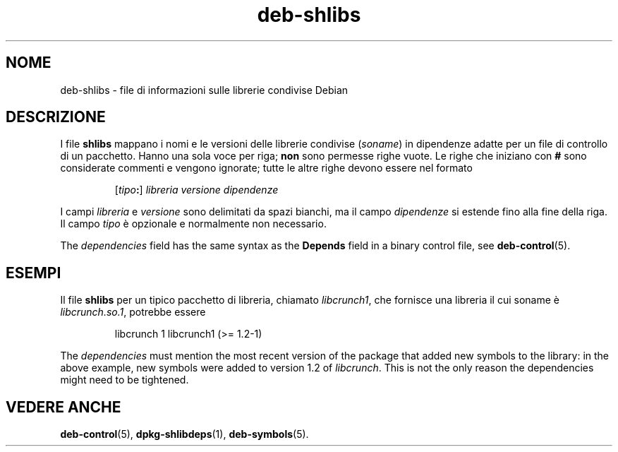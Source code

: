 .\" dpkg manual page - deb-shlibs(5)
.\"
.\" Copyright © 1996 Michael Shields <shields@crosslink.net>
.\" Copyright © 2008 Zack Weinberg <zackw@panix.com>
.\"
.\" This is free software; you can redistribute it and/or modify
.\" it under the terms of the GNU General Public License as published by
.\" the Free Software Foundation; either version 2 of the License, or
.\" (at your option) any later version.
.\"
.\" This is distributed in the hope that it will be useful,
.\" but WITHOUT ANY WARRANTY; without even the implied warranty of
.\" MERCHANTABILITY or FITNESS FOR A PARTICULAR PURPOSE.  See the
.\" GNU General Public License for more details.
.\"
.\" You should have received a copy of the GNU General Public License
.\" along with this program.  If not, see <https://www.gnu.org/licenses/>.
.
.\"*******************************************************************
.\"
.\" This file was generated with po4a. Translate the source file.
.\"
.\"*******************************************************************
.TH deb\-shlibs 5 "8 febbraio 2012" "Progetto Debian" "utilità dpkg"
.SH NOME
deb\-shlibs \- file di informazioni sulle librerie condivise Debian
.
.SH DESCRIZIONE
.PP
I file \fBshlibs\fP mappano i nomi e le versioni delle librerie condivise
(\fIsoname\fP) in dipendenze adatte per un file di controllo di un
pacchetto. Hanno una sola voce per riga; \fBnon\fP sono permesse righe
vuote. Le righe che iniziano con \fB#\fP sono considerate commenti e vengono
ignorate; tutte le altre righe devono essere nel formato
.IP
[\fItipo\fP\fB:\fP] \fIlibreria\fP \fIversione\fP \fIdipendenze\fP
.PP
I campi \fIlibreria\fP e \fIversione\fP sono delimitati da spazi bianchi, ma il
campo \fIdipendenze\fP si estende fino alla fine della riga. Il campo \fItipo\fP è
opzionale e normalmente non necessario.
.PP
The \fIdependencies\fP field has the same syntax as the \fBDepends\fP field in a
binary control file, see \fBdeb\-control\fP(5).
.
.SH ESEMPI
.PP
Il file \fBshlibs\fP per un tipico pacchetto di libreria, chiamato
\fIlibcrunch1\fP, che fornisce una libreria il cui soname è \fIlibcrunch.so.1\fP,
potrebbe essere
.IP
libcrunch 1 libcrunch1 (>= 1.2\-1)
.PP
The \fIdependencies\fP must mention the most recent version of the package that
added new symbols to the library: in the above example, new symbols were
added to version 1.2 of \fIlibcrunch\fP.  This is not the only reason the
dependencies might need to be tightened.
.
.SH "VEDERE ANCHE"
\fBdeb\-control\fP(5), \fBdpkg\-shlibdeps\fP(1), \fBdeb\-symbols\fP(5).
